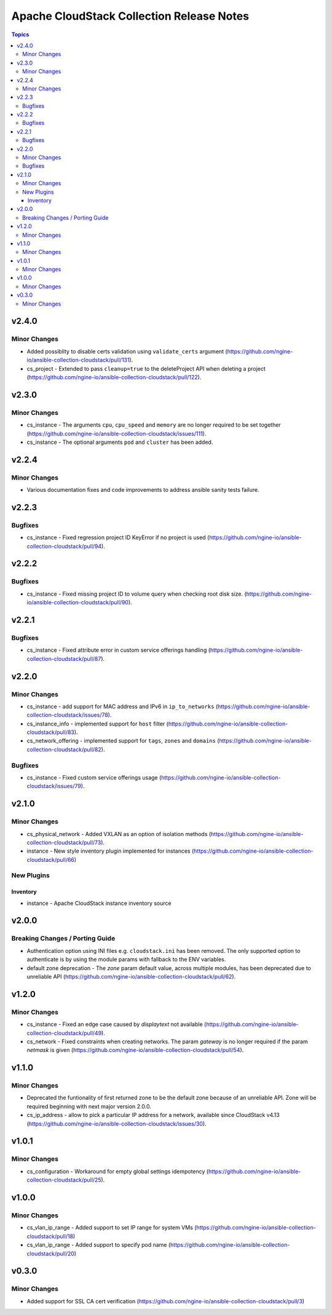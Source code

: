 ==========================================
Apache CloudStack Collection Release Notes
==========================================

.. contents:: Topics


v2.4.0
======

Minor Changes
-------------

- Added possiblity to disable certs validation using ``validate_certs`` argument (https://github.com/ngine-io/ansible-collection-cloudstack/pull/131).
- cs_project - Extended to pass ``cleanup=true`` to the deleteProject API when deleting a project (https://github.com/ngine-io/ansible-collection-cloudstack/pull/122).

v2.3.0
======

Minor Changes
-------------

- cs_instance - The arguments ``cpu``, ``cpu_speed`` and ``memory`` are no longer required to be set together (https://github.com/ngine-io/ansible-collection-cloudstack/issues/111).
- cs_instance - The optional arguments ``pod`` and ``cluster`` has been added.

v2.2.4
======

Minor Changes
-------------

- Various documentation fixes and code improvements to address ansible sanity tests failure.

v2.2.3
======

Bugfixes
--------

- cs_instance - Fixed regression project ID KeyError if no project is used (https://github.com/ngine-io/ansible-collection-cloudstack/pull/94).

v2.2.2
======

Bugfixes
--------

- cs_instance - Fixed missing project ID to volume query when checking root disk size. (https://github.com/ngine-io/ansible-collection-cloudstack/pull/90).

v2.2.1
======

Bugfixes
--------

- cs_instance - Fixed attribute error in custom service offerings handling (https://github.com/ngine-io/ansible-collection-cloudstack/pull/87).

v2.2.0
======

Minor Changes
-------------

- cs_instance - add support for MAC address and IPv6 in ``ip_to_networks`` (https://github.com/ngine-io/ansible-collection-cloudstack/issues/78).
- cs_instance_info - implemented support for ``host`` filter (https://github.com/ngine-io/ansible-collection-cloudstack/pull/83).
- cs_network_offering - implemented support for ``tags``, ``zones`` and ``domains`` (https://github.com/ngine-io/ansible-collection-cloudstack/pull/82).

Bugfixes
--------

- cs_instance - Fixed custom service offerings usage (https://github.com/ngine-io/ansible-collection-cloudstack/issues/79).

v2.1.0
======

Minor Changes
-------------

- cs_physical_network - Added VXLAN as an option of isolation methods (https://github.com/ngine-io/ansible-collection-cloudstack/pull/73).
- instance - New style inventory plugin implemented for instances (https://github.com/ngine-io/ansible-collection-cloudstack/pull/66)

New Plugins
-----------

Inventory
~~~~~~~~~

- instance - Apache CloudStack instance inventory source

v2.0.0
======

Breaking Changes / Porting Guide
--------------------------------

- Authentication option using INI files e.g. ``cloudstack.ini`` has been removed. The only supported option to authenticate is by using the module params with fallback to the ENV variables.
- default zone deprecation - The `zone` param default value, across multiple modules, has been deprecated due to unreliable API (https://github.com/ngine-io/ansible-collection-cloudstack/pull/62).

v1.2.0
======

Minor Changes
-------------

- cs_instance - Fixed an edge case caused by `displaytext` not available (https://github.com/ngine-io/ansible-collection-cloudstack/pull/49).
- cs_network - Fixed constraints when creating networks. The param `gateway` is no longer required if the param `netmask` is given (https://github.com/ngine-io/ansible-collection-cloudstack/pull/54).

v1.1.0
======

Minor Changes
-------------

- Deprecated the funtionality of first returned zone to be the default zone because of an unreliable API. Zone will be required beginning with next major version 2.0.0.
- cs_ip_address - allow to pick a particular IP address for a network, available since CloudStack v4.13 (https://github.com/ngine-io/ansible-collection-cloudstack/issues/30).

v1.0.1
======

Minor Changes
-------------

- cs_configuration - Workaround for empty global settings idempotency (https://github.com/ngine-io/ansible-collection-cloudstack/pull/25).

v1.0.0
======

Minor Changes
-------------

- cs_vlan_ip_range - Added support to set IP range for system VMs (https://github.com/ngine-io/ansible-collection-cloudstack/pull/18)
- cs_vlan_ip_range - Added support to specify pod name (https://github.com/ngine-io/ansible-collection-cloudstack/pull/20)

v0.3.0
======

Minor Changes
-------------

- Added support for SSL CA cert verification (https://github.com/ngine-io/ansible-collection-cloudstack/pull/3)
